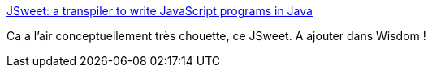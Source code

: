 :jbake-type: post
:jbake-status: published
:jbake-title: JSweet: a transpiler to write JavaScript programs in Java
:jbake-tags: java,programming,web,javascript,transpiler,_mois_déc.,_année_2015
:jbake-date: 2015-12-29
:jbake-depth: ../
:jbake-uri: shaarli/1451395425000.adoc
:jbake-source: https://nicolas-delsaux.hd.free.fr/Shaarli?searchterm=http%3A%2F%2Fwww.jsweet.org%2F&searchtags=java+programming+web+javascript+transpiler+_mois_d%C3%A9c.+_ann%C3%A9e_2015
:jbake-style: shaarli

http://www.jsweet.org/[JSweet: a transpiler to write JavaScript programs in Java]

Ca a l'air conceptuellement très chouette, ce JSweet. A ajouter dans Wisdom !
